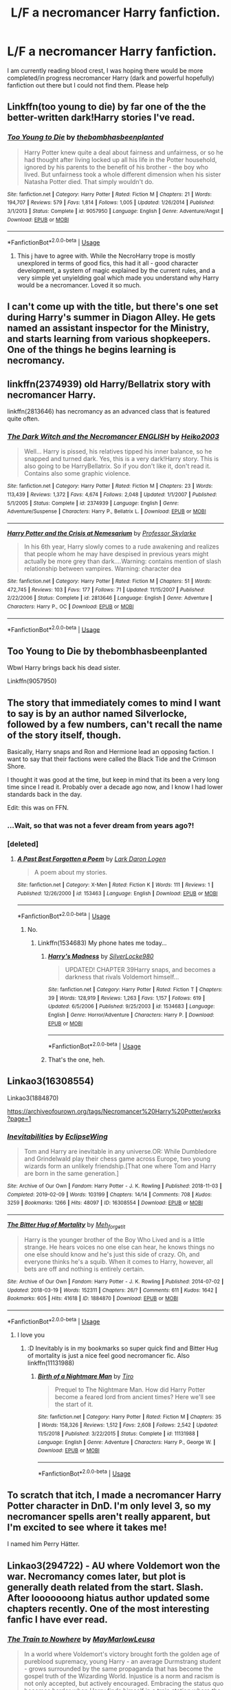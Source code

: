 #+TITLE: L/F a necromancer Harry fanfiction.

* L/F a necromancer Harry fanfiction.
:PROPERTIES:
:Author: shadowyeager
:Score: 20
:DateUnix: 1588137359.0
:DateShort: 2020-Apr-29
:FlairText: Request
:END:
I am currently reading blood crest, I was hoping there would be more completed/in progress necromancer Harry (dark and powerful hopefully) fanfiction out there but I could not find them. Please help


** Linkffn(too young to die) by far one of the the better-written dark!Harry stories I've read.
:PROPERTIES:
:Author: JOKERRule
:Score: 4
:DateUnix: 1588159075.0
:DateShort: 2020-Apr-29
:END:

*** [[https://www.fanfiction.net/s/9057950/1/][*/Too Young to Die/*]] by [[https://www.fanfiction.net/u/4573056/thebombhasbeenplanted][/thebombhasbeenplanted/]]

#+begin_quote
  Harry Potter knew quite a deal about fairness and unfairness, or so he had thought after living locked up all his life in the Potter household, ignored by his parents to the benefit of his brother - the boy who lived. But unfairness took a whole different dimension when his sister Natasha Potter died. That simply wouldn't do.
#+end_quote

^{/Site/:} ^{fanfiction.net} ^{*|*} ^{/Category/:} ^{Harry} ^{Potter} ^{*|*} ^{/Rated/:} ^{Fiction} ^{M} ^{*|*} ^{/Chapters/:} ^{21} ^{*|*} ^{/Words/:} ^{194,707} ^{*|*} ^{/Reviews/:} ^{579} ^{*|*} ^{/Favs/:} ^{1,814} ^{*|*} ^{/Follows/:} ^{1,005} ^{*|*} ^{/Updated/:} ^{1/26/2014} ^{*|*} ^{/Published/:} ^{3/1/2013} ^{*|*} ^{/Status/:} ^{Complete} ^{*|*} ^{/id/:} ^{9057950} ^{*|*} ^{/Language/:} ^{English} ^{*|*} ^{/Genre/:} ^{Adventure/Angst} ^{*|*} ^{/Download/:} ^{[[http://www.ff2ebook.com/old/ffn-bot/index.php?id=9057950&source=ff&filetype=epub][EPUB]]} ^{or} ^{[[http://www.ff2ebook.com/old/ffn-bot/index.php?id=9057950&source=ff&filetype=mobi][MOBI]]}

--------------

*FanfictionBot*^{2.0.0-beta} | [[https://github.com/tusing/reddit-ffn-bot/wiki/Usage][Usage]]
:PROPERTIES:
:Author: FanfictionBot
:Score: 6
:DateUnix: 1588159091.0
:DateShort: 2020-Apr-29
:END:

**** This j have to agree with. While the NecroHarry trope is mostly unexplored in terms of good fics, this had it all - good character development, a system of magic explained by the current rules, and a very simple yet unyielding goal which made you understand why Harry would be a necromancer. Loved it so much.
:PROPERTIES:
:Author: Kryptics18
:Score: 2
:DateUnix: 1588173127.0
:DateShort: 2020-Apr-29
:END:


** I can't come up with the title, but there's one set during Harry's summer in Diagon Alley. He gets named an assistant inspector for the Ministry, and starts learning from various shopkeepers. One of the things he begins learning is necromancy.
:PROPERTIES:
:Author: steve_wheeler
:Score: 2
:DateUnix: 1588448665.0
:DateShort: 2020-May-03
:END:


** linkffn(2374939) old Harry/Bellatrix story with necromancer Harry.

linkffn(2813646) has necromancy as an advanced class that is featured quite often.
:PROPERTIES:
:Author: PraecepsWoW
:Score: 1
:DateUnix: 1588146479.0
:DateShort: 2020-Apr-29
:END:

*** [[https://www.fanfiction.net/s/2374939/1/][*/The Dark Witch and the Necromancer ENGLISH/*]] by [[https://www.fanfiction.net/u/547774/Heiko2003][/Heiko2003/]]

#+begin_quote
  Well... Harry is pissed, his relatives tipped his inner balance, so he snapped and turned dark. Yes, this is a very dark!Harry story. This is also going to be HarryBellatrix. So if you don't like it, don't read it. Contains also some graphic violence.
#+end_quote

^{/Site/:} ^{fanfiction.net} ^{*|*} ^{/Category/:} ^{Harry} ^{Potter} ^{*|*} ^{/Rated/:} ^{Fiction} ^{M} ^{*|*} ^{/Chapters/:} ^{23} ^{*|*} ^{/Words/:} ^{113,439} ^{*|*} ^{/Reviews/:} ^{1,372} ^{*|*} ^{/Favs/:} ^{4,674} ^{*|*} ^{/Follows/:} ^{2,048} ^{*|*} ^{/Updated/:} ^{1/1/2007} ^{*|*} ^{/Published/:} ^{5/1/2005} ^{*|*} ^{/Status/:} ^{Complete} ^{*|*} ^{/id/:} ^{2374939} ^{*|*} ^{/Language/:} ^{English} ^{*|*} ^{/Genre/:} ^{Adventure/Suspense} ^{*|*} ^{/Characters/:} ^{Harry} ^{P.,} ^{Bellatrix} ^{L.} ^{*|*} ^{/Download/:} ^{[[http://www.ff2ebook.com/old/ffn-bot/index.php?id=2374939&source=ff&filetype=epub][EPUB]]} ^{or} ^{[[http://www.ff2ebook.com/old/ffn-bot/index.php?id=2374939&source=ff&filetype=mobi][MOBI]]}

--------------

[[https://www.fanfiction.net/s/2813646/1/][*/Harry Potter and the Crisis at Nemesarium/*]] by [[https://www.fanfiction.net/u/991475/Professor-Skylarke][/Professor Skylarke/]]

#+begin_quote
  In his 6th year, Harry slowly comes to a rude awakening and realizes that people whom he may have despised in previous years might actually be more grey than dark....Warning: contains mention of slash relationship between vampires. Warning: character dea
#+end_quote

^{/Site/:} ^{fanfiction.net} ^{*|*} ^{/Category/:} ^{Harry} ^{Potter} ^{*|*} ^{/Rated/:} ^{Fiction} ^{M} ^{*|*} ^{/Chapters/:} ^{51} ^{*|*} ^{/Words/:} ^{472,745} ^{*|*} ^{/Reviews/:} ^{103} ^{*|*} ^{/Favs/:} ^{177} ^{*|*} ^{/Follows/:} ^{71} ^{*|*} ^{/Updated/:} ^{11/15/2007} ^{*|*} ^{/Published/:} ^{2/22/2006} ^{*|*} ^{/Status/:} ^{Complete} ^{*|*} ^{/id/:} ^{2813646} ^{*|*} ^{/Language/:} ^{English} ^{*|*} ^{/Genre/:} ^{Adventure} ^{*|*} ^{/Characters/:} ^{Harry} ^{P.,} ^{OC} ^{*|*} ^{/Download/:} ^{[[http://www.ff2ebook.com/old/ffn-bot/index.php?id=2813646&source=ff&filetype=epub][EPUB]]} ^{or} ^{[[http://www.ff2ebook.com/old/ffn-bot/index.php?id=2813646&source=ff&filetype=mobi][MOBI]]}

--------------

*FanfictionBot*^{2.0.0-beta} | [[https://github.com/tusing/reddit-ffn-bot/wiki/Usage][Usage]]
:PROPERTIES:
:Author: FanfictionBot
:Score: 1
:DateUnix: 1588146496.0
:DateShort: 2020-Apr-29
:END:


** Too Young to Die by thebombhasbeenplanted

Wbwl Harry brings back his dead sister.

Linkffn(9057950)
:PROPERTIES:
:Score: 1
:DateUnix: 1588149548.0
:DateShort: 2020-Apr-29
:END:


** The story that immediately comes to mind I want to say is by an author named Silverlocke, followed by a few numbers, can't recall the name of the story itself, though.

Basically, Harry snaps and Ron and Hermione lead an opposing faction. I want to say that their factions were called the Black Tide and the Crimson Shore.

I thought it was good at the time, but keep in mind that its been a very long time since I read it. Probably over a decade ago now, and I know I had lower standards back in the day.

Edit: this was on FFN.
:PROPERTIES:
:Author: KingDarius89
:Score: 1
:DateUnix: 1588158133.0
:DateShort: 2020-Apr-29
:END:

*** ...Wait, so that was not a fever dream from years ago?!
:PROPERTIES:
:Author: Blight609
:Score: 2
:DateUnix: 1588214685.0
:DateShort: 2020-Apr-30
:END:


*** [deleted]
:PROPERTIES:
:Score: 1
:DateUnix: 1588169334.0
:DateShort: 2020-Apr-29
:END:

**** [[https://www.fanfiction.net/s/153463/1/][*/A Past Best Forgotten a Poem/*]] by [[https://www.fanfiction.net/u/24101/Lark-Daron-Logen][/Lark Daron Logen/]]

#+begin_quote
  A poem about my stories.
#+end_quote

^{/Site/:} ^{fanfiction.net} ^{*|*} ^{/Category/:} ^{X-Men} ^{*|*} ^{/Rated/:} ^{Fiction} ^{K} ^{*|*} ^{/Words/:} ^{111} ^{*|*} ^{/Reviews/:} ^{1} ^{*|*} ^{/Published/:} ^{12/26/2000} ^{*|*} ^{/id/:} ^{153463} ^{*|*} ^{/Language/:} ^{English} ^{*|*} ^{/Download/:} ^{[[http://www.ff2ebook.com/old/ffn-bot/index.php?id=153463&source=ff&filetype=epub][EPUB]]} ^{or} ^{[[http://www.ff2ebook.com/old/ffn-bot/index.php?id=153463&source=ff&filetype=mobi][MOBI]]}

--------------

*FanfictionBot*^{2.0.0-beta} | [[https://github.com/tusing/reddit-ffn-bot/wiki/Usage][Usage]]
:PROPERTIES:
:Author: FanfictionBot
:Score: 1
:DateUnix: 1588169363.0
:DateShort: 2020-Apr-29
:END:

***** No.
:PROPERTIES:
:Author: ShredofInsanity
:Score: 1
:DateUnix: 1588169411.0
:DateShort: 2020-Apr-29
:END:

****** Linkffn(1534683) My phone hates me today...
:PROPERTIES:
:Author: ShredofInsanity
:Score: 1
:DateUnix: 1588169449.0
:DateShort: 2020-Apr-29
:END:

******* [[https://www.fanfiction.net/s/1534683/1/][*/Harry's Madness/*]] by [[https://www.fanfiction.net/u/428577/SilverLocke980][/SilverLocke980/]]

#+begin_quote
  UPDATED! CHAPTER 39Harry snaps, and becomes a darkness that rivals Voldemort himself...
#+end_quote

^{/Site/:} ^{fanfiction.net} ^{*|*} ^{/Category/:} ^{Harry} ^{Potter} ^{*|*} ^{/Rated/:} ^{Fiction} ^{T} ^{*|*} ^{/Chapters/:} ^{39} ^{*|*} ^{/Words/:} ^{128,919} ^{*|*} ^{/Reviews/:} ^{1,263} ^{*|*} ^{/Favs/:} ^{1,157} ^{*|*} ^{/Follows/:} ^{619} ^{*|*} ^{/Updated/:} ^{6/5/2006} ^{*|*} ^{/Published/:} ^{9/25/2003} ^{*|*} ^{/id/:} ^{1534683} ^{*|*} ^{/Language/:} ^{English} ^{*|*} ^{/Genre/:} ^{Horror/Adventure} ^{*|*} ^{/Characters/:} ^{Harry} ^{P.} ^{*|*} ^{/Download/:} ^{[[http://www.ff2ebook.com/old/ffn-bot/index.php?id=1534683&source=ff&filetype=epub][EPUB]]} ^{or} ^{[[http://www.ff2ebook.com/old/ffn-bot/index.php?id=1534683&source=ff&filetype=mobi][MOBI]]}

--------------

*FanfictionBot*^{2.0.0-beta} | [[https://github.com/tusing/reddit-ffn-bot/wiki/Usage][Usage]]
:PROPERTIES:
:Author: FanfictionBot
:Score: 1
:DateUnix: 1588169464.0
:DateShort: 2020-Apr-29
:END:


******* That's the one, heh.
:PROPERTIES:
:Author: KingDarius89
:Score: 1
:DateUnix: 1588172215.0
:DateShort: 2020-Apr-29
:END:


** Linkao3(16308554)

Linkao3(1884870)

[[https://archiveofourown.org/tags/Necromancer%20Harry%20Potter/works?page=1]]
:PROPERTIES:
:Author: LurkingFromTheShadow
:Score: 1
:DateUnix: 1588137965.0
:DateShort: 2020-Apr-29
:END:

*** [[https://archiveofourown.org/works/16308554][*/Inevitabilities/*]] by [[https://www.archiveofourown.org/users/EclipseWing/pseuds/EclipseWing][/EclipseWing/]]

#+begin_quote
  Tom and Harry are inevitable in any universe.OR: While Dumbledore and Grindelwald play their chess game across Europe, two young wizards form an unlikely friendship.[That one where Tom and Harry are born in the same generation.]
#+end_quote

^{/Site/:} ^{Archive} ^{of} ^{Our} ^{Own} ^{*|*} ^{/Fandom/:} ^{Harry} ^{Potter} ^{-} ^{J.} ^{K.} ^{Rowling} ^{*|*} ^{/Published/:} ^{2018-11-03} ^{*|*} ^{/Completed/:} ^{2019-02-09} ^{*|*} ^{/Words/:} ^{103199} ^{*|*} ^{/Chapters/:} ^{14/14} ^{*|*} ^{/Comments/:} ^{708} ^{*|*} ^{/Kudos/:} ^{3259} ^{*|*} ^{/Bookmarks/:} ^{1266} ^{*|*} ^{/Hits/:} ^{48097} ^{*|*} ^{/ID/:} ^{16308554} ^{*|*} ^{/Download/:} ^{[[https://archiveofourown.org/downloads/16308554/Inevitabilities.epub?updated_at=1587077112][EPUB]]} ^{or} ^{[[https://archiveofourown.org/downloads/16308554/Inevitabilities.mobi?updated_at=1587077112][MOBI]]}

--------------

[[https://archiveofourown.org/works/1884870][*/The Bitter Hug of Mortality/*]] by [[https://www.archiveofourown.org/users/Meh_forget_it/pseuds/Meh_forget_it][/Meh_forget_it/]]

#+begin_quote
  Harry is the younger brother of the Boy Who Lived and is a little strange. He hears voices no one else can hear, he knows things no one else should know and he's just this side of crazy. Oh, and everyone thinks he's a squib. When it comes to Harry, however, all bets are off and nothing is entirely certain.
#+end_quote

^{/Site/:} ^{Archive} ^{of} ^{Our} ^{Own} ^{*|*} ^{/Fandom/:} ^{Harry} ^{Potter} ^{-} ^{J.} ^{K.} ^{Rowling} ^{*|*} ^{/Published/:} ^{2014-07-02} ^{*|*} ^{/Updated/:} ^{2018-03-19} ^{*|*} ^{/Words/:} ^{152311} ^{*|*} ^{/Chapters/:} ^{26/?} ^{*|*} ^{/Comments/:} ^{611} ^{*|*} ^{/Kudos/:} ^{1642} ^{*|*} ^{/Bookmarks/:} ^{605} ^{*|*} ^{/Hits/:} ^{41618} ^{*|*} ^{/ID/:} ^{1884870} ^{*|*} ^{/Download/:} ^{[[https://archiveofourown.org/downloads/1884870/The%20Bitter%20Hug%20of.epub?updated_at=1521467462][EPUB]]} ^{or} ^{[[https://archiveofourown.org/downloads/1884870/The%20Bitter%20Hug%20of.mobi?updated_at=1521467462][MOBI]]}

--------------

*FanfictionBot*^{2.0.0-beta} | [[https://github.com/tusing/reddit-ffn-bot/wiki/Usage][Usage]]
:PROPERTIES:
:Author: FanfictionBot
:Score: 1
:DateUnix: 1588137979.0
:DateShort: 2020-Apr-29
:END:

**** I love you
:PROPERTIES:
:Author: shadowyeager
:Score: 1
:DateUnix: 1588138042.0
:DateShort: 2020-Apr-29
:END:

***** :D Inevitably is in my bookmarks so super quick find and Bitter Hug of mortality is just a nice feel good necromancer fic. Also linkffn(11131988)
:PROPERTIES:
:Author: LurkingFromTheShadow
:Score: 1
:DateUnix: 1588139086.0
:DateShort: 2020-Apr-29
:END:

****** [[https://www.fanfiction.net/s/11131988/1/][*/Birth of a Nightmare Man/*]] by [[https://www.fanfiction.net/u/1274947/Tiro][/Tiro/]]

#+begin_quote
  Prequel to The Nightmare Man. How did Harry Potter become a feared lord from ancient times? Here we'll see the start of it.
#+end_quote

^{/Site/:} ^{fanfiction.net} ^{*|*} ^{/Category/:} ^{Harry} ^{Potter} ^{*|*} ^{/Rated/:} ^{Fiction} ^{M} ^{*|*} ^{/Chapters/:} ^{35} ^{*|*} ^{/Words/:} ^{158,326} ^{*|*} ^{/Reviews/:} ^{1,512} ^{*|*} ^{/Favs/:} ^{2,608} ^{*|*} ^{/Follows/:} ^{2,542} ^{*|*} ^{/Updated/:} ^{11/5/2018} ^{*|*} ^{/Published/:} ^{3/22/2015} ^{*|*} ^{/Status/:} ^{Complete} ^{*|*} ^{/id/:} ^{11131988} ^{*|*} ^{/Language/:} ^{English} ^{*|*} ^{/Genre/:} ^{Adventure} ^{*|*} ^{/Characters/:} ^{Harry} ^{P.,} ^{George} ^{W.} ^{*|*} ^{/Download/:} ^{[[http://www.ff2ebook.com/old/ffn-bot/index.php?id=11131988&source=ff&filetype=epub][EPUB]]} ^{or} ^{[[http://www.ff2ebook.com/old/ffn-bot/index.php?id=11131988&source=ff&filetype=mobi][MOBI]]}

--------------

*FanfictionBot*^{2.0.0-beta} | [[https://github.com/tusing/reddit-ffn-bot/wiki/Usage][Usage]]
:PROPERTIES:
:Author: FanfictionBot
:Score: 2
:DateUnix: 1588139096.0
:DateShort: 2020-Apr-29
:END:


** To scratch that itch, I made a necromancer Harry Potter character in DnD. I'm only level 3, so my necromancer spells aren't really apparent, but I'm excited to see where it takes me!

I named him Perry Hätter.
:PROPERTIES:
:Author: werepat
:Score: 1
:DateUnix: 1588160164.0
:DateShort: 2020-Apr-29
:END:


** Linkao3(294722) - AU where Voldemort won the war. Necromancy comes later, but plot is generally death related from the start. Slash. After looooooong hiatus author updated some chapters recently. One of the most interesting fanfic I have ever read.
:PROPERTIES:
:Author: LizardInBook
:Score: 1
:DateUnix: 1588165049.0
:DateShort: 2020-Apr-29
:END:

*** [[https://archiveofourown.org/works/294722][*/The Train to Nowhere/*]] by [[https://www.archiveofourown.org/users/MayMarlow/pseuds/MayMarlow/users/Leusa/pseuds/Leusa][/MayMarlowLeusa/]]

#+begin_quote
  In a world where Voldemort's victory brought forth the golden age of pureblood supremacy, young Harry - an average Durmstrang student - grows surrounded by the same propaganda that has become the gospel truth of the Wizarding World. Injustice is a norm and racism is not only accepted, but actively encouraged. Embracing the status quo becomes harder when Harry finds himself in a train station where the living should not dwell, and a dangerous friend who goes by the name "Tom".
#+end_quote

^{/Site/:} ^{Archive} ^{of} ^{Our} ^{Own} ^{*|*} ^{/Fandom/:} ^{Harry} ^{Potter} ^{-} ^{J.} ^{K.} ^{Rowling} ^{*|*} ^{/Published/:} ^{2011-12-16} ^{*|*} ^{/Updated/:} ^{2020-03-30} ^{*|*} ^{/Words/:} ^{407994} ^{*|*} ^{/Chapters/:} ^{61/?} ^{*|*} ^{/Comments/:} ^{3685} ^{*|*} ^{/Kudos/:} ^{7741} ^{*|*} ^{/Bookmarks/:} ^{2253} ^{*|*} ^{/ID/:} ^{294722} ^{*|*} ^{/Download/:} ^{[[https://archiveofourown.org/downloads/294722/The%20Train%20to%20Nowhere.epub?updated_at=1585592906][EPUB]]} ^{or} ^{[[https://archiveofourown.org/downloads/294722/The%20Train%20to%20Nowhere.mobi?updated_at=1585592906][MOBI]]}

--------------

*FanfictionBot*^{2.0.0-beta} | [[https://github.com/tusing/reddit-ffn-bot/wiki/Usage][Usage]]
:PROPERTIES:
:Author: FanfictionBot
:Score: 1
:DateUnix: 1588165062.0
:DateShort: 2020-Apr-29
:END:
